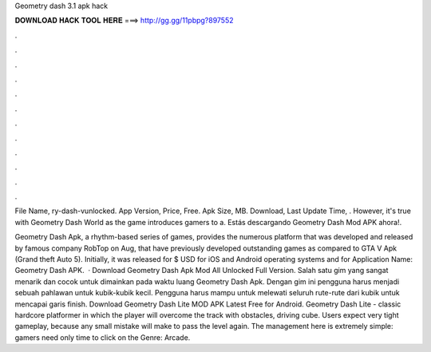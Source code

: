 Geometry dash 3.1 apk hack



𝐃𝐎𝐖𝐍𝐋𝐎𝐀𝐃 𝐇𝐀𝐂𝐊 𝐓𝐎𝐎𝐋 𝐇𝐄𝐑𝐄 ===> http://gg.gg/11pbpg?897552



.



.



.



.



.



.



.



.



.



.



.



.

File Name, ry-dash-vunlocked. App Version, Price, Free. Apk Size, MB. Download, Last Update Time, . However, it's true with Geometry Dash World as the game introduces gamers to a. Estás descargando Geometry Dash Mod APK ahora!.

Geometry Dash Apk, a rhythm-based series of games, provides the numerous platform that was developed and released by famous company RobTop on Aug, that have previously developed outstanding games as compared to GTA V Apk (Grand theft Auto 5). Initially, it was released for $ USD for iOS and Android operating systems and for Application Name: Geometry Dash APK.  · Download Geometry Dash Apk Mod All Unlocked Full Version. Salah satu gim yang sangat menarik dan cocok untuk dimainkan pada waktu luang Geometry Dash Apk. Dengan gim ini pengguna harus menjadi sebuah pahlawan untuk kubik-kubik kecil. Pengguna harus mampu untuk melewati seluruh rute-rute dari kubik untuk mencapai garis finish. Download Geometry Dash Lite MOD APK Latest Free for Android. Geometry Dash Lite - classic hardcore platformer in which the player will overcome the track with obstacles, driving cube. Users expect very tight gameplay, because any small mistake will make to pass the level again. The management here is extremely simple: gamers need only time to click on the Genre: Arcade.
